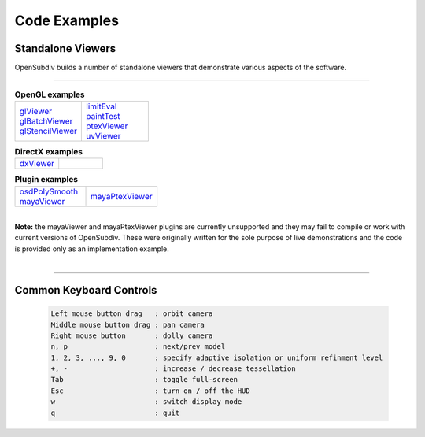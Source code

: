 ..
     Copyright 2013 Pixar

     Licensed under the Apache License, Version 2.0 (the "Apache License")
     with the following modification; you may not use this file except in
     compliance with the Apache License and the following modification to it:
     Section 6. Trademarks. is deleted and replaced with:

     6. Trademarks. This License does not grant permission to use the trade
        names, trademarks, service marks, or product names of the Licensor
        and its affiliates, except as required to comply with Section 4(c) of
        the License and to reproduce the content of the NOTICE file.

     You may obtain a copy of the Apache License at

         http://www.apache.org/licenses/LICENSE-2.0

     Unless required by applicable law or agreed to in writing, software
     distributed under the Apache License with the above modification is
     distributed on an "AS IS" BASIS, WITHOUT WARRANTIES OR CONDITIONS OF ANY
     KIND, either express or implied. See the Apache License for the specific
     language governing permissions and limitations under the Apache License.


Code Examples
-------------

Standalone Viewers
==================

OpenSubdiv builds a number of standalone viewers that demonstrate various aspects
of the software.

----

.. list-table:: **OpenGL examples**
   :class: quickref
   :widths: 50 50

   * - | `glViewer <glviewer.html>`_
       | `glBatchViewer <glbatchviewer.html>`_
       | `glStencilViewer <glstencilviewer.html>`_
     - | `limitEval <limiteval.html>`_
       | `paintTest <painttest.html>`_
       | `ptexViewer <ptexviewer.html>`_
       | `uvViewer <uvviewer.html>`_

.. list-table:: **DirectX examples**
   :class: quickref
   :widths: 50 50

   * - | `dxViewer <dxviewer.html>`_
     - |

.. list-table:: **Plugin examples**
   :class: quickref
   :widths: 50 50

   * - | `osdPolySmooth <maya_osdpolysmooth.html>`_
       | `mayaViewer <mayaviewer.html>`_
     - | `mayaPtexViewer <mayaptexviewer.html>`_

|

.. container:: notebox

   **Note:**
   the mayaViewer and mayaPtexViewer plugins are currently unsupported and they
   may fail to compile or work with current versions of OpenSubdiv. These were
   originally written for the sole purpose of live demonstrations and the code
   is provided only as an implementation example.

|

----

Common Keyboard Controls
========================

   .. code:: c++

      Left mouse button drag   : orbit camera
      Middle mouse button drag : pan camera
      Right mouse button       : dolly camera
      n, p                     : next/prev model
      1, 2, 3, ..., 9, 0       : specify adaptive isolation or uniform refinment level
      +, -                     : increase / decrease tessellation
      Tab                      : toggle full-screen
      Esc                      : turn on / off the HUD
      w                        : switch display mode
      q                        : quit

